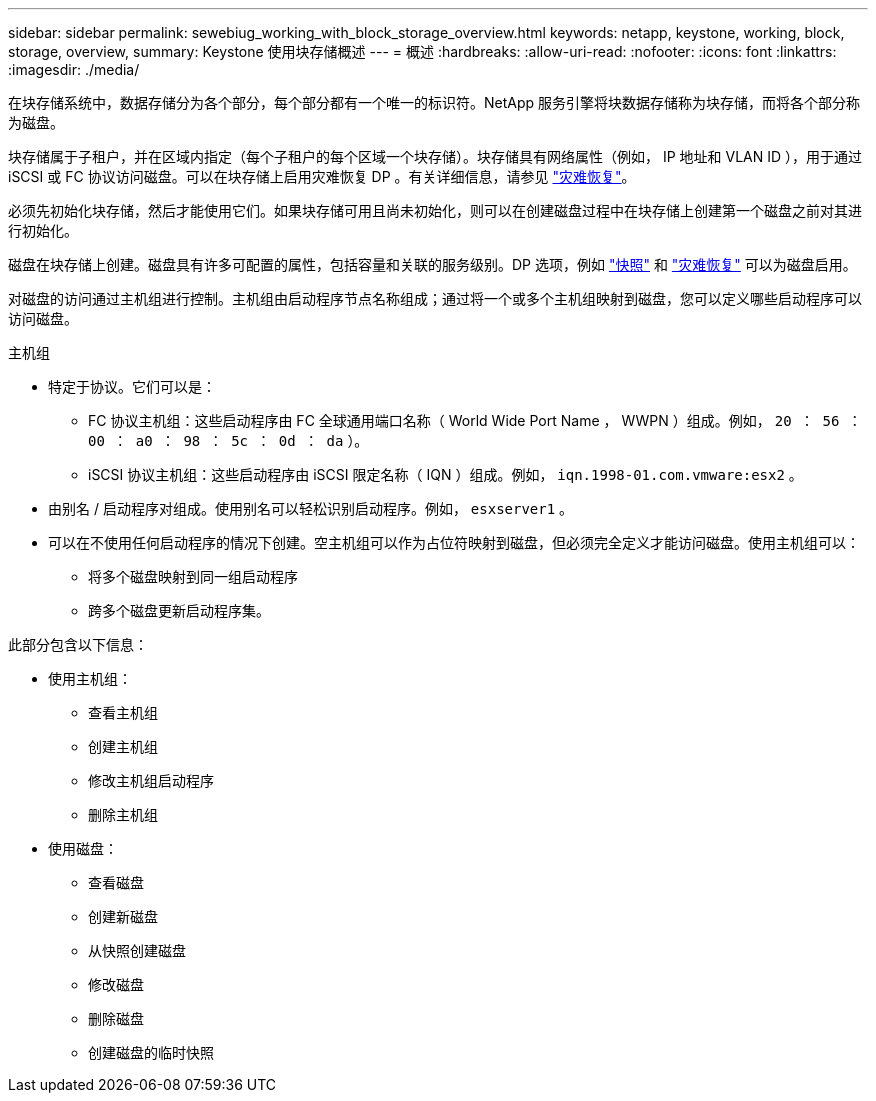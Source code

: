 ---
sidebar: sidebar 
permalink: sewebiug_working_with_block_storage_overview.html 
keywords: netapp, keystone, working, block, storage, overview, 
summary: Keystone 使用块存储概述 
---
= 概述
:hardbreaks:
:allow-uri-read: 
:nofooter: 
:icons: font
:linkattrs: 
:imagesdir: ./media/


[role="lead"]
在块存储系统中，数据存储分为各个部分，每个部分都有一个唯一的标识符。NetApp 服务引擎将块数据存储称为块存储，而将各个部分称为磁盘。

块存储属于子租户，并在区域内指定（每个子租户的每个区域一个块存储）。块存储具有网络属性（例如， IP 地址和 VLAN ID ），用于通过 iSCSI 或 FC 协议访问磁盘。可以在块存储上启用灾难恢复 DP 。有关详细信息，请参见 link:sewebiug_billing_accounts,_subscriptions,_services,_and_performance.html#disaster-recovery["灾难恢复"]。

必须先初始化块存储，然后才能使用它们。如果块存储可用且尚未初始化，则可以在创建磁盘过程中在块存储上创建第一个磁盘之前对其进行初始化。

磁盘在块存储上创建。磁盘具有许多可配置的属性，包括容量和关联的服务级别。DP 选项，例如 link:sewebiug_billing_accounts,_subscriptions,_services,_and_performance.html#snapshots["快照"] 和 link:sewebiug_billing_accounts,_subscriptions,_services,_and_performance.html#disaster-recovery["灾难恢复"] 可以为磁盘启用。

对磁盘的访问通过主机组进行控制。主机组由启动程序节点名称组成；通过将一个或多个主机组映射到磁盘，您可以定义哪些启动程序可以访问磁盘。

主机组

* 特定于协议。它们可以是：
+
** FC 协议主机组：这些启动程序由 FC 全球通用端口名称（ World Wide Port Name ， WWPN ）组成。例如， `20 ： 56 ： 00 ： a0 ： 98 ： 5c ： 0d ： da` ）。
** iSCSI 协议主机组：这些启动程序由 iSCSI 限定名称（ IQN ）组成。例如， `iqn.1998-01.com.vmware:esx2` 。


* 由别名 / 启动程序对组成。使用别名可以轻松识别启动程序。例如， `esxserver1` 。
* 可以在不使用任何启动程序的情况下创建。空主机组可以作为占位符映射到磁盘，但必须完全定义才能访问磁盘。使用主机组可以：
+
** 将多个磁盘映射到同一组启动程序
** 跨多个磁盘更新启动程序集。




此部分包含以下信息：

* 使用主机组：
+
** 查看主机组
** 创建主机组
** 修改主机组启动程序
** 删除主机组


* 使用磁盘：
+
** 查看磁盘
** 创建新磁盘
** 从快照创建磁盘
** 修改磁盘
** 删除磁盘
** 创建磁盘的临时快照



